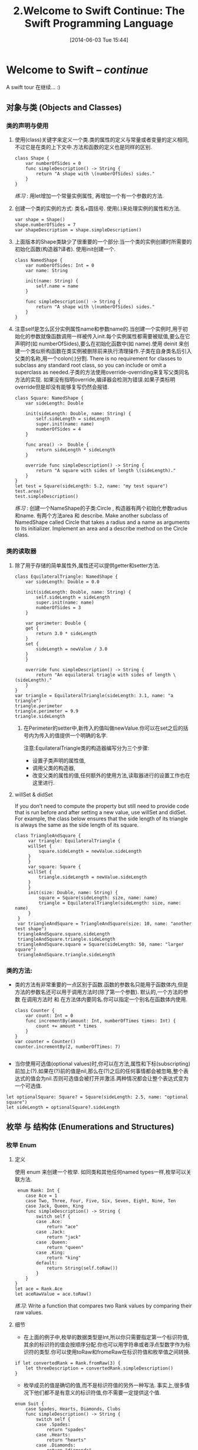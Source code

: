 #+BLOG: phantomjia
#+POSTID: 65
#+DATE: [2014-06-03 Tue 15:44]
#+OPTIONS: toc:nil num:nil todo:nil pri:nil tags:nil ^:nil TeX:nil
#+CATEGORY: org2blog, emacs ,swift
#+TAGS: swift
#+DESCRIPTION:
#+TITLE: 2.Welcome to Swift Continue: The Swift Programming Language
* Welcome to Swift    -- /continue/
A swift tour 在继续... :)
** 对象与类  (Objects and Classes)
*** 类的声明与使用
**** 使用(class)关键字来定义一个类.类的属性的定义与常量或者变量的定义相同,不过它是在类的上下文中.方法和函数的定义也是同样的区别.
#+BEGIN_SRC 
          class Shape {
              var numberOfSides = 0
              func simpleDescription() -> String {
                  return "A shape with \(numberOfSides) sides."
              }
          }
#+END_SRC  
  
/练习/ : 
        用let增加一个常量实例属性, 再增加一个有一个参数的方法.
**** 创建一个类的实例的方式: 类名+圆括号.    使用(.)来处理实例的属性和方法.
#+BEGIN_SRC 
          var shape = Shape()
          shape.numberOfSides = 7
          var shapeDescription = shape.simpleDescription()
#+END_SRC

**** 上面版本的Shape类缺少了很重要的一个部分:当一个类的实例创建时所需要的初始化函数(构造器?译者). 使用init创建一个.
#+BEGIN_SRC 
          class NamedShape {
              var numberOfSides: Int = 0
              var name: String
              
              init(name: String) {
                  self.name = name
              }
              
              func simpleDescription() -> String {
                  return "A shape with \(numberOfSides) sides."
              }
          }
#+END_SRC  

**** 注意self是怎么区分实例属性name和参数name的.当创建一个实例时,用于初始化的参数就像函数调用一样被传入init.每个实例属性都需要被赋值,要么在它声明时(如 numberOfSides),要么在初始化函数中(如 name).使用 deinit 来创建一个类似析构函数在类实例被删除前来执行清理操作.子类在自身类名后引入父类的名称,用一个colon(:)分割. There is no requirement for classes to subclass any standard root class, so you can include or omit a superclass as needed.子类的方法使用override-overriding来复写父类同名方法的实现. 如果没有指明override,编译器会检测为错误.如果子类标明override但是却没有能够复写仍然会报错.

 #+BEGIN_SRC 
          class Square: NamedShape {
              var sideLength: Double
              
              init(sideLength: Double, name: String) {
                  self.sideLength = sideLength
                  super.init(name: name)
                  numberOfSides = 4
              }
              
              func area() ->  Double {
                  return sideLength * sideLength
              }
              
              override func simpleDescription() -> String {
                  return "A square with sides of length \(sideLength)."
              }
          }
          let test = Square(sideLength: 5.2, name: "my test square")
          test.area()
          test.simpleDescription()
 #+END_SRC 
/练习/ :
        创建一个NameShape的子类:Circle , 构造器有两个初始化参数radius和name. 有两个方法area 和 describe.
    	Make another subclass of NamedShape called Circle that takes a radius and a name as arguments to its initializer. Implement an area and a describe method on the Circle class.

*** 类的读取器
**** 除了用于存储的简单属性外,属性还可以提供getter和setter方法. 
 #+BEGIN_SRC 
          class EquilateralTriangle: NamedShape {
              var sideLength: Double = 0.0
              
              init(sideLength: Double, name: String) {
                  self.sideLength = sideLength
                  super.init(name: name)
                  numberOfSides = 3
              }
              
              var perimeter: Double {
              get {
                  return 3.0 * sideLength
              }
              set {
                  sideLength = newValue / 3.0
              }
              }
              
              override func simpleDescription() -> String {
                  return "An equilateral triagle with sides of length \(sideLength)."
              }
          }
          var triangle = EquilateralTriangle(sideLength: 3.1, name: "a triangle")
          triangle.perimeter
          triangle.perimeter = 9.9
          triangle.sideLength
 #+END_SRC 
  
***** 在Perimeter的setter中,新传入的值叫做newValue.你可以在set之后的括号内为传入的值提供一个明确的名字.
注意:EquilateralTriangle类的构造器编写分为三个步骤:
- 设置子类声明的属性值,
- 调用父类的构造器,
- 改变父类的属性的值,任何额外的使用方法,读取器进行的设置工作也在这里进行.

**** willSet &  didSet
  If you don’t need to compute the property but still need to provide code that is run before and after setting a new value, use willSet and didSet. For example, the class below ensures that the side length of its triangle is always the same as the side length of its square.
  #+BEGIN_SRC 
         class TriangleAndSquare {
              var triangle: EquilateralTriangle {
              willSet {
                  square.sideLength = newValue.sideLength
              }
              }
              var square: Square {
              willSet {
                  triangle.sideLength = newValue.sideLength
              }
              }
              init(size: Double, name: String) {
                  square = Square(sideLength: size, name: name)
                  triangle = EquilateralTriangle(sideLength: size, name: name)
              }
          }
          var triangleAndSquare = TriangleAndSquare(size: 10, name: "another test shape")
          triangleAndSquare.square.sideLength
          triangleAndSquare.triangle.sideLength
          triangleAndSquare.square = Square(sideLength: 50, name: "larger square")
          triangleAndSquare.triangle.sideLength
  #+END_SRC

***  类的方法:
- 类的方法有非常重要的一点区别于函数.函数的参数名只能用于函数体内,但是方法的参数名还可以用于调用方法时(除了第一个参数). 默认的,一个方法的参数 在调用方法时 和 在方法体内要同名.你可以指定一个别名在函数体内使用.
 #+BEGIN_SRC 
          class Counter {
              var count: Int = 0
              func incrementBy(amount: Int, numberOfTimes times: Int) {
                  count += amount * times
              }
          }
          var counter = Counter()
          counter.incrementBy(2, numberOfTimes: 7)

 #+END_SRC
- 当你使用可选值(optional values)时,你可以在方法,属性和下标(subscripting)前加上(?).如果在(?)前的值是nil,那么在(?)之后的任何事情都会被忽略,整个表达式的值会为nil.否则可选值会被打开并激活.两种情况都会让整个表达式变为一个可选值.
#+BEGIN_SRC 
          let optionalSquare: Square? = Square(sideLength: 2.5, name: "optional square")
          let sideLength = optionalSquare?.sideLength
#+END_SRC
** 枚举 与 结构体 (*Enumerations and Structures*)
*** 枚举 Enum
**** 定义
使用 enum 来创建一个枚举. 如同类和其他任何named types一样,枚举可以关联方法.
#+BEGIN_SRC 
           enum Rank: Int {
              case Ace = 1
              case Two, Three, Four, Five, Six, Seven, Eight, Nine, Ten
              case Jack, Queen, King
              func simpleDescription() -> String {
                  switch self {
                  case .Ace:
                      return "ace"
                  case .Jack:
                      return "jack"
                  case .Queen:
                      return "queen"
                  case .King:
                      return "king"
                  default:
                      return String(self.toRaw())
                  }
              }
          }
          let ace = Rank.Ace
          let aceRawValue = ace.toRaw()
#+END_SRC  
  
 /练习/: 
 Write a function that compares two Rank values by comparing their raw values.
**** 细节
-  在上面的例子中,枚举的数据类型是Int,所以你只需要指定第一个标识符值,其余的标识符的值会按顺序分配.你也可以用字符串或者浮点型数字作为标识符的类型.你可以使用toRaw和fromeRaw在标识符值和枚举值之间转换.
#+BEGIN_SRC 
          if let convertedRank = Rank.fromRaw(3) {
              let threeDescription = convertedRank.simpleDescription()
          }
#+END_SRC

  
- 枚举成员的值是确切的值,而不是标识符值的另外一种写法. 事实上,很多情况下他们都不是有意义的标识符值,你不需要一定提供这个值.
#+BEGIN_SRC 
          enum Suit {
              case Spades, Hearts, Diamonds, Clubs
              func simpleDescription() -> String {
                  switch self {
                  case .Spades:
                      return "spades"
                  case .Hearts:
                      return "hearts"
                  case .Diamonds:
                      return "diamonds"
                  case .Clubs:
                      return "clubs"
                  }
              }
          }
          let hearts = Suit.Hearts
          let heartsDescription = hearts.simpleDescription()
#+END_SRC      
/练习/ :
    	Add a color method to Suit that returns “black” for spades and clubs, and returns “red” for hearts and diamonds.
/注意/ :    
Notice the two ways that the Hearts member of the enumeration is referred to above: When assigning a value to the hearts constant, the enumeration member Suit.Hearts is referred to by its full name because the constant doesn’t have an explicit type specified. Inside the switch, the enumeration is referred to by the abbreviated form .Hearts because the value of self is already known to be a suit. You can use the abbreviated form anytime the value’s type is already known.
*** struct 结构体
**** 定义
使用struct关键字来创建结构体.结构体支持很多类似类的行为,包括方法和构造器.他们之间最大的不同是结构体在程序中传递时只能通过复制自身,而类可以通过引用传递.
#+BEGIN_SRC  
          struct Card {
              var rank: Rank
              var suit: Suit
              func simpleDescription() -> String {
                  return "The \(rank.simpleDescription()) of \(suit.simpleDescription())"
              }
          }
          let threeOfSpades = Card(rank: .Three, suit: .Spades)
          let threeOfSpadesDescription = threeOfSpades.simpleDescription()
 #+END_SRC      

/练习/ :
    	Add a method to Card that creates a full deck of cards, with one card of each combination of rank and suit.
**** 细节 
一个枚举成员的实例有它本身分配的值.同一个枚举成员的多个实例可以有不同的值.在创建实例时,你可以给它分配枚举值.枚举值和标识符值是不一样的:标识符值对于这个枚举成员的所有实例都一样,当你定义枚举时就确定了这个值.例如:考虑从服务器上请求sunset和sunrise.服务器可能回应这个信息,也可能回应一个错误.
#+BEGIN_SRC 
          enum ServerResponse {
              case Result(String, String)
              case Error(String)
          }
           
          let success = ServerResponse.Result("6:00 am", "8:09 pm")
          let failure = ServerResponse.Error("Out of cheese.")
           
          switch success {
          case let .Result(sunrise, sunset):
              let serverResponse = "Sunrise is at \(sunrise) and sunset is at \(sunset)."
          case let .Error(error):
              let serverResponse = "Failure...  \(error)"
              }
#+END_SRC  
/练习/ :
add a third case to ServerResponse and to the switch.

Notice how the sunrise and sunset times are extracted from the ServerResponse value as part of matching the value against the switch cases.

** 原型和扩展 (rotocols and Extensions)
***  定义
Use protocol to declare a protocol.
  #+BEGIN_SRC 
           protocol ExampleProtocol {
              var simpleDescription: String { get }
              mutating func adjust()
          }
  #+END_SRC
 
Classes, enumerations, and structs can all adopt protocols.
     #+BEGIN_SRC 
           class SimpleClass: ExampleProtocol {
              var simpleDescription: String = "A very simple class."
              var anotherProperty: Int = 69105
              func adjust() {
                  simpleDescription += "  Now 100% adjusted."
              }
          }
          var a = SimpleClass()
          a.adjust()
          let aDescription = a.simpleDescription
           
          struct SimpleStructure: ExampleProtocol {
              var simpleDescription: String = "A simple structure"
              mutating func adjust() {
                  simpleDescription += " (adjusted)"
              }
          }
          var b = SimpleStructure()
          b.adjust()
          let bDescription = b.simpleDescription
     #+END_SRC 
Experiment
     write an enumeration that conforms to this protocol
   Notice the use of the mutating keyword in the declaration of SimpleStructure to mark a method that modifies the structure. The declaration of SimpleClass doesn’t need any of its methods marked as mutating because methods on a class can always modify the class.
*** Extension
Use extension to add functionality to an existing type, such as new methods and computed properties. You can use an extension to add protocol conformance to a type that is declared elsewhere, or even to a type that you imported from a library or framework.
     #+BEGIN_SRC 
          extension Int: ExampleProtocol {
              var simpleDescription: String {
              return "The number \(self)"
              }
              mutating func adjust() {
                  self += 42
              }
          }
          7.simpleDescription
     #+END_SRC 

    	Experiment
    	Write an extension for the Double type that adds an absoluteValue property.
  
*** You can use a protocol name just like any other named type—for example, to create a collection of objects that have different types but that all conform to a single protocol. When you work with values whose type is a protocol type, methods outside the protocol definition are not available.
#+BEGIN_SRC 
          let protocolValue: ExampleProtocol = a
          protocolValue.simpleDescription
#+END_SRC
         Even though the variable protocolValue has a runtime type of SimpleClass, the compiler treats it as the given type of ExampleProtocol. This means that you can’t accidentally access methods or properties that the class implements in addition to its protocol conformance.

** 泛型  (generics)
- 把一个名字写在尖括号中来创建一个泛型函数或者类型.
     #+BEGIN_SRC 
           func repeat<ItemType>(item: ItemType, times: Int) -> ItemType[] {
              var result = ItemType[]()
              for i in 0..times {
                  result += item
              }
              return result
          }
          repeat("knock", 4)
     #+END_SRC 
- 你可以创建各种形式的函数和方法的泛型,还有类,枚举和结构体的泛型. 
     #+BEGIN_SRC 
           // Reimplement the Swift standard library's optional type
          enum OptionalValue<T> {
              case None
              case Some(T)
          }
          var possibleInteger: OptionalValue<Int> = .None
          possibleInteger = .Some(100)
     #+END_SRC 
- 在泛型后面使用where关键字来指定一个关于泛型的条件需求列表. 比如 : 要求这个类型必须实现某个原型,要求两个类型必须一致 ,或者要求类必须有某个指定的父类.
     #+BEGIN_SRC 
           func anyCommonElements <T, U where T: Sequence, U: Sequence, T.GeneratorType.Element: Equatable, T.GeneratorType.Element == U.GeneratorType.Element> (lhs: T, rhs: U) -> Bool {
              for lhsItem in lhs {
                  for rhsItem in rhs {
                      if lhsItem == rhsItem {
                          return true
                      }
                  }
              }
              return false
          }
        anyCommonElements([1, 2, 3], [3])
     #+END_SRC 
 
   Experiment
    	Modify the anyCommonElements function to make a function that returns an array of the elements that any two sequences have in common.

- 为了简化,你可以在原型和类的名称后面加一个(:) 来省略where关键字 .使用 <T:Equatable> 和使用 <T where T: Equatable>是一样的.
